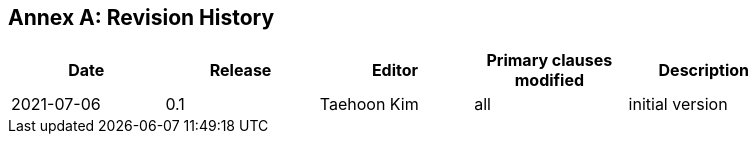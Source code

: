 [appendix]
:appendix-caption: Annex
== Revision History

[width="90%",options="header"]
|===
|Date |Release |Editor | Primary clauses modified |Description
|2021-07-06 |0.1 |Taehoon Kim |all |initial version
|===
